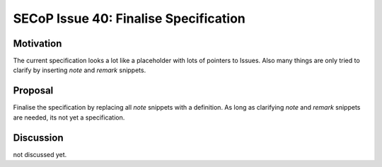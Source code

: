 SECoP Issue 40: Finalise Specification
======================================

Motivation
----------
The current specification looks a lot like a placeholder with lots of pointers to Issues.
Also many things are only tried to clarify by inserting *note* and *remark* snippets.

Proposal
--------
Finalise the specification by replacing all *note* snippets with a definition.
As long as clarifying *note* and *remark* snippets are needed, its not yet a specification.

Discussion
----------
not discussed yet.
